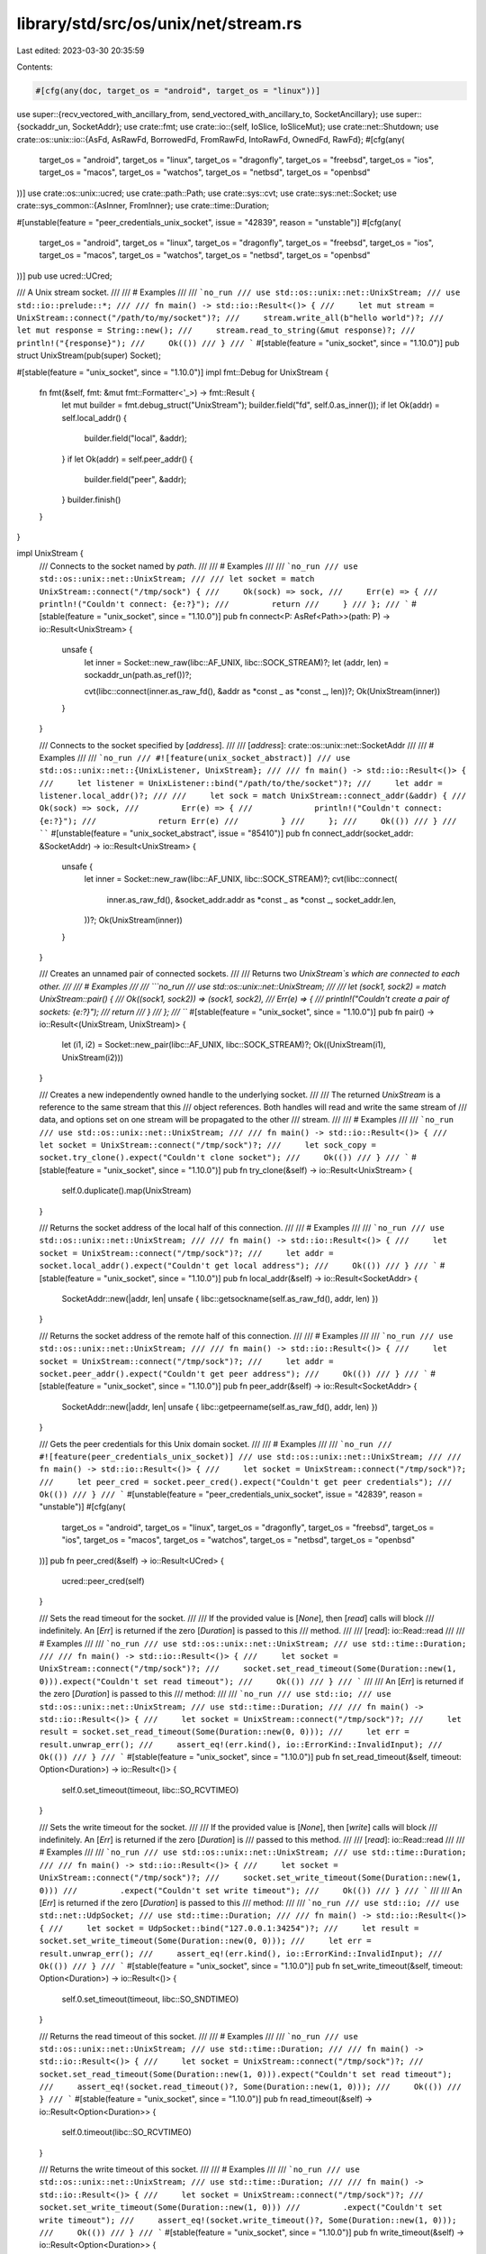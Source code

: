 library/std/src/os/unix/net/stream.rs
=====================================

Last edited: 2023-03-30 20:35:59

Contents:

.. code-block:: rs

    #[cfg(any(doc, target_os = "android", target_os = "linux"))]
use super::{recv_vectored_with_ancillary_from, send_vectored_with_ancillary_to, SocketAncillary};
use super::{sockaddr_un, SocketAddr};
use crate::fmt;
use crate::io::{self, IoSlice, IoSliceMut};
use crate::net::Shutdown;
use crate::os::unix::io::{AsFd, AsRawFd, BorrowedFd, FromRawFd, IntoRawFd, OwnedFd, RawFd};
#[cfg(any(
    target_os = "android",
    target_os = "linux",
    target_os = "dragonfly",
    target_os = "freebsd",
    target_os = "ios",
    target_os = "macos",
    target_os = "watchos",
    target_os = "netbsd",
    target_os = "openbsd"
))]
use crate::os::unix::ucred;
use crate::path::Path;
use crate::sys::cvt;
use crate::sys::net::Socket;
use crate::sys_common::{AsInner, FromInner};
use crate::time::Duration;

#[unstable(feature = "peer_credentials_unix_socket", issue = "42839", reason = "unstable")]
#[cfg(any(
    target_os = "android",
    target_os = "linux",
    target_os = "dragonfly",
    target_os = "freebsd",
    target_os = "ios",
    target_os = "macos",
    target_os = "watchos",
    target_os = "netbsd",
    target_os = "openbsd"
))]
pub use ucred::UCred;

/// A Unix stream socket.
///
/// # Examples
///
/// ```no_run
/// use std::os::unix::net::UnixStream;
/// use std::io::prelude::*;
///
/// fn main() -> std::io::Result<()> {
///     let mut stream = UnixStream::connect("/path/to/my/socket")?;
///     stream.write_all(b"hello world")?;
///     let mut response = String::new();
///     stream.read_to_string(&mut response)?;
///     println!("{response}");
///     Ok(())
/// }
/// ```
#[stable(feature = "unix_socket", since = "1.10.0")]
pub struct UnixStream(pub(super) Socket);

#[stable(feature = "unix_socket", since = "1.10.0")]
impl fmt::Debug for UnixStream {
    fn fmt(&self, fmt: &mut fmt::Formatter<'_>) -> fmt::Result {
        let mut builder = fmt.debug_struct("UnixStream");
        builder.field("fd", self.0.as_inner());
        if let Ok(addr) = self.local_addr() {
            builder.field("local", &addr);
        }
        if let Ok(addr) = self.peer_addr() {
            builder.field("peer", &addr);
        }
        builder.finish()
    }
}

impl UnixStream {
    /// Connects to the socket named by `path`.
    ///
    /// # Examples
    ///
    /// ```no_run
    /// use std::os::unix::net::UnixStream;
    ///
    /// let socket = match UnixStream::connect("/tmp/sock") {
    ///     Ok(sock) => sock,
    ///     Err(e) => {
    ///         println!("Couldn't connect: {e:?}");
    ///         return
    ///     }
    /// };
    /// ```
    #[stable(feature = "unix_socket", since = "1.10.0")]
    pub fn connect<P: AsRef<Path>>(path: P) -> io::Result<UnixStream> {
        unsafe {
            let inner = Socket::new_raw(libc::AF_UNIX, libc::SOCK_STREAM)?;
            let (addr, len) = sockaddr_un(path.as_ref())?;

            cvt(libc::connect(inner.as_raw_fd(), &addr as *const _ as *const _, len))?;
            Ok(UnixStream(inner))
        }
    }

    /// Connects to the socket specified by [`address`].
    ///
    /// [`address`]: crate::os::unix::net::SocketAddr
    ///
    /// # Examples
    ///
    /// ```no_run
    /// #![feature(unix_socket_abstract)]
    /// use std::os::unix::net::{UnixListener, UnixStream};
    ///
    /// fn main() -> std::io::Result<()> {
    ///     let listener = UnixListener::bind("/path/to/the/socket")?;
    ///     let addr = listener.local_addr()?;
    ///
    ///     let sock = match UnixStream::connect_addr(&addr) {
    ///         Ok(sock) => sock,
    ///         Err(e) => {
    ///             println!("Couldn't connect: {e:?}");
    ///             return Err(e)
    ///         }
    ///     };
    ///     Ok(())
    /// }
    /// ````
    #[unstable(feature = "unix_socket_abstract", issue = "85410")]
    pub fn connect_addr(socket_addr: &SocketAddr) -> io::Result<UnixStream> {
        unsafe {
            let inner = Socket::new_raw(libc::AF_UNIX, libc::SOCK_STREAM)?;
            cvt(libc::connect(
                inner.as_raw_fd(),
                &socket_addr.addr as *const _ as *const _,
                socket_addr.len,
            ))?;
            Ok(UnixStream(inner))
        }
    }

    /// Creates an unnamed pair of connected sockets.
    ///
    /// Returns two `UnixStream`s which are connected to each other.
    ///
    /// # Examples
    ///
    /// ```no_run
    /// use std::os::unix::net::UnixStream;
    ///
    /// let (sock1, sock2) = match UnixStream::pair() {
    ///     Ok((sock1, sock2)) => (sock1, sock2),
    ///     Err(e) => {
    ///         println!("Couldn't create a pair of sockets: {e:?}");
    ///         return
    ///     }
    /// };
    /// ```
    #[stable(feature = "unix_socket", since = "1.10.0")]
    pub fn pair() -> io::Result<(UnixStream, UnixStream)> {
        let (i1, i2) = Socket::new_pair(libc::AF_UNIX, libc::SOCK_STREAM)?;
        Ok((UnixStream(i1), UnixStream(i2)))
    }

    /// Creates a new independently owned handle to the underlying socket.
    ///
    /// The returned `UnixStream` is a reference to the same stream that this
    /// object references. Both handles will read and write the same stream of
    /// data, and options set on one stream will be propagated to the other
    /// stream.
    ///
    /// # Examples
    ///
    /// ```no_run
    /// use std::os::unix::net::UnixStream;
    ///
    /// fn main() -> std::io::Result<()> {
    ///     let socket = UnixStream::connect("/tmp/sock")?;
    ///     let sock_copy = socket.try_clone().expect("Couldn't clone socket");
    ///     Ok(())
    /// }
    /// ```
    #[stable(feature = "unix_socket", since = "1.10.0")]
    pub fn try_clone(&self) -> io::Result<UnixStream> {
        self.0.duplicate().map(UnixStream)
    }

    /// Returns the socket address of the local half of this connection.
    ///
    /// # Examples
    ///
    /// ```no_run
    /// use std::os::unix::net::UnixStream;
    ///
    /// fn main() -> std::io::Result<()> {
    ///     let socket = UnixStream::connect("/tmp/sock")?;
    ///     let addr = socket.local_addr().expect("Couldn't get local address");
    ///     Ok(())
    /// }
    /// ```
    #[stable(feature = "unix_socket", since = "1.10.0")]
    pub fn local_addr(&self) -> io::Result<SocketAddr> {
        SocketAddr::new(|addr, len| unsafe { libc::getsockname(self.as_raw_fd(), addr, len) })
    }

    /// Returns the socket address of the remote half of this connection.
    ///
    /// # Examples
    ///
    /// ```no_run
    /// use std::os::unix::net::UnixStream;
    ///
    /// fn main() -> std::io::Result<()> {
    ///     let socket = UnixStream::connect("/tmp/sock")?;
    ///     let addr = socket.peer_addr().expect("Couldn't get peer address");
    ///     Ok(())
    /// }
    /// ```
    #[stable(feature = "unix_socket", since = "1.10.0")]
    pub fn peer_addr(&self) -> io::Result<SocketAddr> {
        SocketAddr::new(|addr, len| unsafe { libc::getpeername(self.as_raw_fd(), addr, len) })
    }

    /// Gets the peer credentials for this Unix domain socket.
    ///
    /// # Examples
    ///
    /// ```no_run
    /// #![feature(peer_credentials_unix_socket)]
    /// use std::os::unix::net::UnixStream;
    ///
    /// fn main() -> std::io::Result<()> {
    ///     let socket = UnixStream::connect("/tmp/sock")?;
    ///     let peer_cred = socket.peer_cred().expect("Couldn't get peer credentials");
    ///     Ok(())
    /// }
    /// ```
    #[unstable(feature = "peer_credentials_unix_socket", issue = "42839", reason = "unstable")]
    #[cfg(any(
        target_os = "android",
        target_os = "linux",
        target_os = "dragonfly",
        target_os = "freebsd",
        target_os = "ios",
        target_os = "macos",
        target_os = "watchos",
        target_os = "netbsd",
        target_os = "openbsd"
    ))]
    pub fn peer_cred(&self) -> io::Result<UCred> {
        ucred::peer_cred(self)
    }

    /// Sets the read timeout for the socket.
    ///
    /// If the provided value is [`None`], then [`read`] calls will block
    /// indefinitely. An [`Err`] is returned if the zero [`Duration`] is passed to this
    /// method.
    ///
    /// [`read`]: io::Read::read
    ///
    /// # Examples
    ///
    /// ```no_run
    /// use std::os::unix::net::UnixStream;
    /// use std::time::Duration;
    ///
    /// fn main() -> std::io::Result<()> {
    ///     let socket = UnixStream::connect("/tmp/sock")?;
    ///     socket.set_read_timeout(Some(Duration::new(1, 0))).expect("Couldn't set read timeout");
    ///     Ok(())
    /// }
    /// ```
    ///
    /// An [`Err`] is returned if the zero [`Duration`] is passed to this
    /// method:
    ///
    /// ```no_run
    /// use std::io;
    /// use std::os::unix::net::UnixStream;
    /// use std::time::Duration;
    ///
    /// fn main() -> std::io::Result<()> {
    ///     let socket = UnixStream::connect("/tmp/sock")?;
    ///     let result = socket.set_read_timeout(Some(Duration::new(0, 0)));
    ///     let err = result.unwrap_err();
    ///     assert_eq!(err.kind(), io::ErrorKind::InvalidInput);
    ///     Ok(())
    /// }
    /// ```
    #[stable(feature = "unix_socket", since = "1.10.0")]
    pub fn set_read_timeout(&self, timeout: Option<Duration>) -> io::Result<()> {
        self.0.set_timeout(timeout, libc::SO_RCVTIMEO)
    }

    /// Sets the write timeout for the socket.
    ///
    /// If the provided value is [`None`], then [`write`] calls will block
    /// indefinitely. An [`Err`] is returned if the zero [`Duration`] is
    /// passed to this method.
    ///
    /// [`read`]: io::Read::read
    ///
    /// # Examples
    ///
    /// ```no_run
    /// use std::os::unix::net::UnixStream;
    /// use std::time::Duration;
    ///
    /// fn main() -> std::io::Result<()> {
    ///     let socket = UnixStream::connect("/tmp/sock")?;
    ///     socket.set_write_timeout(Some(Duration::new(1, 0)))
    ///         .expect("Couldn't set write timeout");
    ///     Ok(())
    /// }
    /// ```
    ///
    /// An [`Err`] is returned if the zero [`Duration`] is passed to this
    /// method:
    ///
    /// ```no_run
    /// use std::io;
    /// use std::net::UdpSocket;
    /// use std::time::Duration;
    ///
    /// fn main() -> std::io::Result<()> {
    ///     let socket = UdpSocket::bind("127.0.0.1:34254")?;
    ///     let result = socket.set_write_timeout(Some(Duration::new(0, 0)));
    ///     let err = result.unwrap_err();
    ///     assert_eq!(err.kind(), io::ErrorKind::InvalidInput);
    ///     Ok(())
    /// }
    /// ```
    #[stable(feature = "unix_socket", since = "1.10.0")]
    pub fn set_write_timeout(&self, timeout: Option<Duration>) -> io::Result<()> {
        self.0.set_timeout(timeout, libc::SO_SNDTIMEO)
    }

    /// Returns the read timeout of this socket.
    ///
    /// # Examples
    ///
    /// ```no_run
    /// use std::os::unix::net::UnixStream;
    /// use std::time::Duration;
    ///
    /// fn main() -> std::io::Result<()> {
    ///     let socket = UnixStream::connect("/tmp/sock")?;
    ///     socket.set_read_timeout(Some(Duration::new(1, 0))).expect("Couldn't set read timeout");
    ///     assert_eq!(socket.read_timeout()?, Some(Duration::new(1, 0)));
    ///     Ok(())
    /// }
    /// ```
    #[stable(feature = "unix_socket", since = "1.10.0")]
    pub fn read_timeout(&self) -> io::Result<Option<Duration>> {
        self.0.timeout(libc::SO_RCVTIMEO)
    }

    /// Returns the write timeout of this socket.
    ///
    /// # Examples
    ///
    /// ```no_run
    /// use std::os::unix::net::UnixStream;
    /// use std::time::Duration;
    ///
    /// fn main() -> std::io::Result<()> {
    ///     let socket = UnixStream::connect("/tmp/sock")?;
    ///     socket.set_write_timeout(Some(Duration::new(1, 0)))
    ///         .expect("Couldn't set write timeout");
    ///     assert_eq!(socket.write_timeout()?, Some(Duration::new(1, 0)));
    ///     Ok(())
    /// }
    /// ```
    #[stable(feature = "unix_socket", since = "1.10.0")]
    pub fn write_timeout(&self) -> io::Result<Option<Duration>> {
        self.0.timeout(libc::SO_SNDTIMEO)
    }

    /// Moves the socket into or out of nonblocking mode.
    ///
    /// # Examples
    ///
    /// ```no_run
    /// use std::os::unix::net::UnixStream;
    ///
    /// fn main() -> std::io::Result<()> {
    ///     let socket = UnixStream::connect("/tmp/sock")?;
    ///     socket.set_nonblocking(true).expect("Couldn't set nonblocking");
    ///     Ok(())
    /// }
    /// ```
    #[stable(feature = "unix_socket", since = "1.10.0")]
    pub fn set_nonblocking(&self, nonblocking: bool) -> io::Result<()> {
        self.0.set_nonblocking(nonblocking)
    }

    /// Moves the socket to pass unix credentials as control message in [`SocketAncillary`].
    ///
    /// Set the socket option `SO_PASSCRED`.
    ///
    /// # Examples
    ///
    #[cfg_attr(any(target_os = "android", target_os = "linux"), doc = "```no_run")]
    #[cfg_attr(not(any(target_os = "android", target_os = "linux")), doc = "```ignore")]
    /// #![feature(unix_socket_ancillary_data)]
    /// use std::os::unix::net::UnixStream;
    ///
    /// fn main() -> std::io::Result<()> {
    ///     let socket = UnixStream::connect("/tmp/sock")?;
    ///     socket.set_passcred(true).expect("Couldn't set passcred");
    ///     Ok(())
    /// }
    /// ```
    #[cfg(any(doc, target_os = "android", target_os = "linux", target_os = "netbsd",))]
    #[unstable(feature = "unix_socket_ancillary_data", issue = "76915")]
    pub fn set_passcred(&self, passcred: bool) -> io::Result<()> {
        self.0.set_passcred(passcred)
    }

    /// Get the current value of the socket for passing unix credentials in [`SocketAncillary`].
    /// This value can be change by [`set_passcred`].
    ///
    /// Get the socket option `SO_PASSCRED`.
    ///
    /// [`set_passcred`]: UnixStream::set_passcred
    #[cfg(any(doc, target_os = "android", target_os = "linux", target_os = "netbsd",))]
    #[unstable(feature = "unix_socket_ancillary_data", issue = "76915")]
    pub fn passcred(&self) -> io::Result<bool> {
        self.0.passcred()
    }

    /// Set the id of the socket for network filtering purpose
    ///
    #[cfg_attr(
        any(target_os = "linux", target_os = "freebsd", target_os = "openbsd"),
        doc = "```no_run"
    )]
    #[cfg_attr(
        not(any(target_os = "linux", target_os = "freebsd", target_os = "openbsd")),
        doc = "```ignore"
    )]
    /// #![feature(unix_set_mark)]
    /// use std::os::unix::net::UnixStream;
    ///
    /// fn main() -> std::io::Result<()> {
    ///     let sock = UnixStream::connect("/tmp/sock")?;
    ///     sock.set_mark(32)?;
    ///     Ok(())
    /// }
    /// ```
    #[cfg(any(doc, target_os = "linux", target_os = "freebsd", target_os = "openbsd",))]
    #[unstable(feature = "unix_set_mark", issue = "96467")]
    pub fn set_mark(&self, mark: u32) -> io::Result<()> {
        self.0.set_mark(mark)
    }

    /// Returns the value of the `SO_ERROR` option.
    ///
    /// # Examples
    ///
    /// ```no_run
    /// use std::os::unix::net::UnixStream;
    ///
    /// fn main() -> std::io::Result<()> {
    ///     let socket = UnixStream::connect("/tmp/sock")?;
    ///     if let Ok(Some(err)) = socket.take_error() {
    ///         println!("Got error: {err:?}");
    ///     }
    ///     Ok(())
    /// }
    /// ```
    ///
    /// # Platform specific
    /// On Redox this always returns `None`.
    #[stable(feature = "unix_socket", since = "1.10.0")]
    pub fn take_error(&self) -> io::Result<Option<io::Error>> {
        self.0.take_error()
    }

    /// Shuts down the read, write, or both halves of this connection.
    ///
    /// This function will cause all pending and future I/O calls on the
    /// specified portions to immediately return with an appropriate value
    /// (see the documentation of [`Shutdown`]).
    ///
    /// # Examples
    ///
    /// ```no_run
    /// use std::os::unix::net::UnixStream;
    /// use std::net::Shutdown;
    ///
    /// fn main() -> std::io::Result<()> {
    ///     let socket = UnixStream::connect("/tmp/sock")?;
    ///     socket.shutdown(Shutdown::Both).expect("shutdown function failed");
    ///     Ok(())
    /// }
    /// ```
    #[stable(feature = "unix_socket", since = "1.10.0")]
    pub fn shutdown(&self, how: Shutdown) -> io::Result<()> {
        self.0.shutdown(how)
    }

    /// Receives data on the socket from the remote address to which it is
    /// connected, without removing that data from the queue. On success,
    /// returns the number of bytes peeked.
    ///
    /// Successive calls return the same data. This is accomplished by passing
    /// `MSG_PEEK` as a flag to the underlying `recv` system call.
    ///
    /// # Examples
    ///
    /// ```no_run
    /// #![feature(unix_socket_peek)]
    ///
    /// use std::os::unix::net::UnixStream;
    ///
    /// fn main() -> std::io::Result<()> {
    ///     let socket = UnixStream::connect("/tmp/sock")?;
    ///     let mut buf = [0; 10];
    ///     let len = socket.peek(&mut buf).expect("peek failed");
    ///     Ok(())
    /// }
    /// ```
    #[unstable(feature = "unix_socket_peek", issue = "76923")]
    pub fn peek(&self, buf: &mut [u8]) -> io::Result<usize> {
        self.0.peek(buf)
    }

    /// Receives data and ancillary data from socket.
    ///
    /// On success, returns the number of bytes read.
    ///
    /// # Examples
    ///
    #[cfg_attr(any(target_os = "android", target_os = "linux"), doc = "```no_run")]
    #[cfg_attr(not(any(target_os = "android", target_os = "linux")), doc = "```ignore")]
    /// #![feature(unix_socket_ancillary_data)]
    /// use std::os::unix::net::{UnixStream, SocketAncillary, AncillaryData};
    /// use std::io::IoSliceMut;
    ///
    /// fn main() -> std::io::Result<()> {
    ///     let socket = UnixStream::connect("/tmp/sock")?;
    ///     let mut buf1 = [1; 8];
    ///     let mut buf2 = [2; 16];
    ///     let mut buf3 = [3; 8];
    ///     let mut bufs = &mut [
    ///         IoSliceMut::new(&mut buf1),
    ///         IoSliceMut::new(&mut buf2),
    ///         IoSliceMut::new(&mut buf3),
    ///     ][..];
    ///     let mut fds = [0; 8];
    ///     let mut ancillary_buffer = [0; 128];
    ///     let mut ancillary = SocketAncillary::new(&mut ancillary_buffer[..]);
    ///     let size = socket.recv_vectored_with_ancillary(bufs, &mut ancillary)?;
    ///     println!("received {size}");
    ///     for ancillary_result in ancillary.messages() {
    ///         if let AncillaryData::ScmRights(scm_rights) = ancillary_result.unwrap() {
    ///             for fd in scm_rights {
    ///                 println!("receive file descriptor: {fd}");
    ///             }
    ///         }
    ///     }
    ///     Ok(())
    /// }
    /// ```
    #[cfg(any(doc, target_os = "android", target_os = "linux"))]
    #[unstable(feature = "unix_socket_ancillary_data", issue = "76915")]
    pub fn recv_vectored_with_ancillary(
        &self,
        bufs: &mut [IoSliceMut<'_>],
        ancillary: &mut SocketAncillary<'_>,
    ) -> io::Result<usize> {
        let (count, _, _) = recv_vectored_with_ancillary_from(&self.0, bufs, ancillary)?;

        Ok(count)
    }

    /// Sends data and ancillary data on the socket.
    ///
    /// On success, returns the number of bytes written.
    ///
    /// # Examples
    ///
    #[cfg_attr(any(target_os = "android", target_os = "linux"), doc = "```no_run")]
    #[cfg_attr(not(any(target_os = "android", target_os = "linux")), doc = "```ignore")]
    /// #![feature(unix_socket_ancillary_data)]
    /// use std::os::unix::net::{UnixStream, SocketAncillary};
    /// use std::io::IoSlice;
    ///
    /// fn main() -> std::io::Result<()> {
    ///     let socket = UnixStream::connect("/tmp/sock")?;
    ///     let buf1 = [1; 8];
    ///     let buf2 = [2; 16];
    ///     let buf3 = [3; 8];
    ///     let bufs = &[
    ///         IoSlice::new(&buf1),
    ///         IoSlice::new(&buf2),
    ///         IoSlice::new(&buf3),
    ///     ][..];
    ///     let fds = [0, 1, 2];
    ///     let mut ancillary_buffer = [0; 128];
    ///     let mut ancillary = SocketAncillary::new(&mut ancillary_buffer[..]);
    ///     ancillary.add_fds(&fds[..]);
    ///     socket.send_vectored_with_ancillary(bufs, &mut ancillary)
    ///         .expect("send_vectored_with_ancillary function failed");
    ///     Ok(())
    /// }
    /// ```
    #[cfg(any(doc, target_os = "android", target_os = "linux"))]
    #[unstable(feature = "unix_socket_ancillary_data", issue = "76915")]
    pub fn send_vectored_with_ancillary(
        &self,
        bufs: &[IoSlice<'_>],
        ancillary: &mut SocketAncillary<'_>,
    ) -> io::Result<usize> {
        send_vectored_with_ancillary_to(&self.0, None, bufs, ancillary)
    }
}

#[stable(feature = "unix_socket", since = "1.10.0")]
impl io::Read for UnixStream {
    fn read(&mut self, buf: &mut [u8]) -> io::Result<usize> {
        io::Read::read(&mut &*self, buf)
    }

    fn read_vectored(&mut self, bufs: &mut [IoSliceMut<'_>]) -> io::Result<usize> {
        io::Read::read_vectored(&mut &*self, bufs)
    }

    #[inline]
    fn is_read_vectored(&self) -> bool {
        io::Read::is_read_vectored(&&*self)
    }
}

#[stable(feature = "unix_socket", since = "1.10.0")]
impl<'a> io::Read for &'a UnixStream {
    fn read(&mut self, buf: &mut [u8]) -> io::Result<usize> {
        self.0.read(buf)
    }

    fn read_vectored(&mut self, bufs: &mut [IoSliceMut<'_>]) -> io::Result<usize> {
        self.0.read_vectored(bufs)
    }

    #[inline]
    fn is_read_vectored(&self) -> bool {
        self.0.is_read_vectored()
    }
}

#[stable(feature = "unix_socket", since = "1.10.0")]
impl io::Write for UnixStream {
    fn write(&mut self, buf: &[u8]) -> io::Result<usize> {
        io::Write::write(&mut &*self, buf)
    }

    fn write_vectored(&mut self, bufs: &[IoSlice<'_>]) -> io::Result<usize> {
        io::Write::write_vectored(&mut &*self, bufs)
    }

    #[inline]
    fn is_write_vectored(&self) -> bool {
        io::Write::is_write_vectored(&&*self)
    }

    fn flush(&mut self) -> io::Result<()> {
        io::Write::flush(&mut &*self)
    }
}

#[stable(feature = "unix_socket", since = "1.10.0")]
impl<'a> io::Write for &'a UnixStream {
    fn write(&mut self, buf: &[u8]) -> io::Result<usize> {
        self.0.write(buf)
    }

    fn write_vectored(&mut self, bufs: &[IoSlice<'_>]) -> io::Result<usize> {
        self.0.write_vectored(bufs)
    }

    #[inline]
    fn is_write_vectored(&self) -> bool {
        self.0.is_write_vectored()
    }

    fn flush(&mut self) -> io::Result<()> {
        Ok(())
    }
}

#[stable(feature = "unix_socket", since = "1.10.0")]
impl AsRawFd for UnixStream {
    #[inline]
    fn as_raw_fd(&self) -> RawFd {
        self.0.as_raw_fd()
    }
}

#[stable(feature = "unix_socket", since = "1.10.0")]
impl FromRawFd for UnixStream {
    #[inline]
    unsafe fn from_raw_fd(fd: RawFd) -> UnixStream {
        UnixStream(Socket::from_inner(FromInner::from_inner(OwnedFd::from_raw_fd(fd))))
    }
}

#[stable(feature = "unix_socket", since = "1.10.0")]
impl IntoRawFd for UnixStream {
    #[inline]
    fn into_raw_fd(self) -> RawFd {
        self.0.into_raw_fd()
    }
}

#[stable(feature = "io_safety", since = "1.63.0")]
impl AsFd for UnixStream {
    #[inline]
    fn as_fd(&self) -> BorrowedFd<'_> {
        self.0.as_fd()
    }
}

#[stable(feature = "io_safety", since = "1.63.0")]
impl From<UnixStream> for OwnedFd {
    #[inline]
    fn from(unix_stream: UnixStream) -> OwnedFd {
        unsafe { OwnedFd::from_raw_fd(unix_stream.into_raw_fd()) }
    }
}

#[stable(feature = "io_safety", since = "1.63.0")]
impl From<OwnedFd> for UnixStream {
    #[inline]
    fn from(owned: OwnedFd) -> Self {
        unsafe { Self::from_raw_fd(owned.into_raw_fd()) }
    }
}


